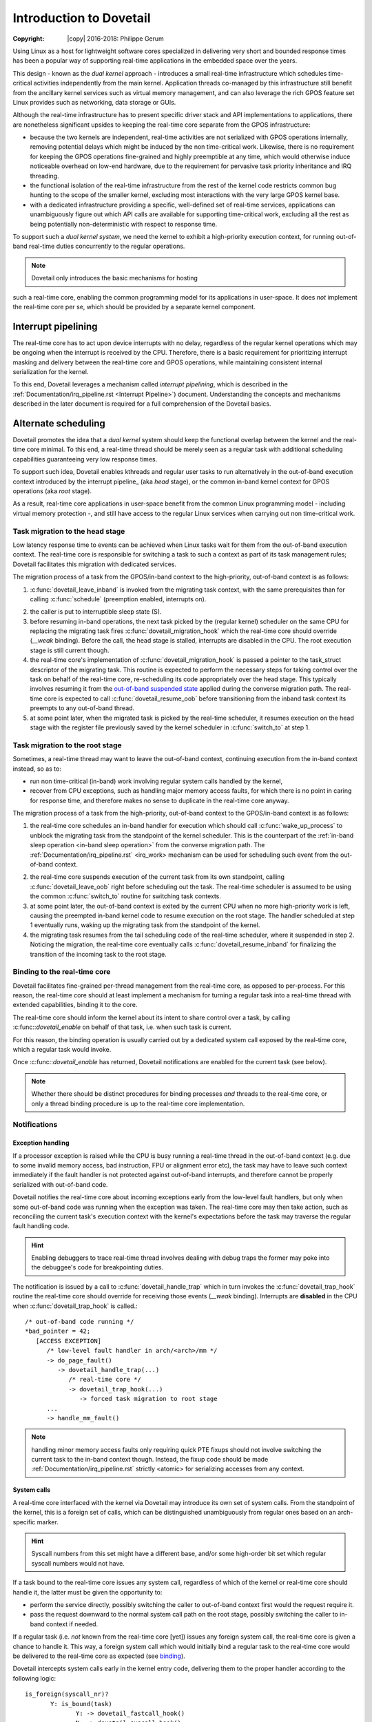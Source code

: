 ========================
Introduction to Dovetail
========================

:Copyright: |copy| 2016-2018: Philippe Gerum

Using Linux as a host for lightweight software cores specialized in
delivering very short and bounded response times has been a popular
way of supporting real-time applications in the embedded space over
the years.

This design - known as the *dual kernel* approach - introduces a small
real-time infrastructure which schedules time-critical activities
independently from the main kernel. Application threads co-managed by
this infrastructure still benefit from the ancillary kernel services
such as virtual memory management, and can also leverage the rich GPOS
feature set Linux provides such as networking, data storage or GUIs.

Although the real-time infrastructure has to present specific driver
stack and API implementations to applications, there are nonetheless
significant upsides to keeping the real-time core separate from the
GPOS infrastructure:

- because the two kernels are independent, real-time activities are
  not serialized with GPOS operations internally, removing potential
  delays which might be induced by the non time-critical
  work. Likewise, there is no requirement for keeping the GPOS
  operations fine-grained and highly preemptible at any time, which
  would otherwise induce noticeable overhead on low-end hardware, due
  to the requirement for pervasive task priority inheritance and IRQ
  threading.

- the functional isolation of the real-time infrastructure from the
  rest of the kernel code restricts common bug hunting to the scope of
  the smaller kernel, excluding most interactions with the very large
  GPOS kernel base.

- with a dedicated infrastructure providing a specific, well-defined
  set of real-time services, applications can unambiguously figure out
  which API calls are available for supporting time-critical work,
  excluding all the rest as being potentially non-deterministic with
  respect to response time.

To support such a *dual kernel system*, we need the kernel to exhibit
a high-priority execution context, for running out-of-band real-time
duties concurrently to the regular operations.

.. NOTE:: Dovetail only introduces the basic mechanisms for hosting
such a real-time core, enabling the common programming model for its
applications in user-space. It does *not* implement the real-time core
per se, which should be provided by a separate kernel component.

Interrupt pipelining
====================

.. _pipeline
The real-time core has to act upon device interrupts with no delay,
regardless of the regular kernel operations which may be ongoing when
the interrupt is received by the CPU. Therefore, there is a basic
requirement for prioritizing interrupt masking and delivery between
the real-time core and GPOS operations, while maintaining consistent
internal serialization for the kernel.

To this end, Dovetail leverages a mechanism called *interrupt
pipelining*, which is described in the
:ref:`Documentation/irq_pipeline.rst <Interrupt Pipeline>`)
document. Understanding the concepts and mechanisms described in the
later document is required for a full comprehension of the Dovetail
basics.

Alternate scheduling
====================

Dovetail promotes the idea that a *dual kernel* system should keep the
functional overlap between the kernel and the real-time core
minimal. To this end, a real-time thread should be merely seen as a
regular task with additional scheduling capabilities guaranteeing very
low response times.

To support such idea, Dovetail enables kthreads and regular user tasks
to run alternatively in the out-of-band execution context introduced
by the interrupt pipeline_ (aka *head* stage), or the common in-band
kernel context for GPOS operations (aka *root* stage).

As a result, real-time core applications in user-space benefit from
the common Linux programming model - including virtual memory
protection -, and still have access to the regular Linux services when
carrying out non time-critical work.

Task migration to the head stage
--------------------------------

Low latency response time to events can be achieved when Linux tasks
wait for them from the out-of-band execution context. The real-time
core is responsible for switching a task to such a context as part of
its task management rules; Dovetail facilitates this migration with
dedicated services.

The migration process of a task from the GPOS/in-band context to the
high-priority, out-of-band context is as follows:

1. :c:func:`dovetail_leave_inband` is invoked from the migrating task
   context, with the same prerequisites than for calling
   :c:func:`schedule` (preemption enabled, interrupts on).

.. _`in-band sleep operation`:
2. the caller is put to interruptible sleep state (S).

3. before resuming in-band operations, the next task picked by the
   (regular kernel) scheduler on the same CPU for replacing the
   migrating task fires :c:func:`dovetail_migration_hook` which the
   real-time core should override (*__weak* binding). Before the call,
   the head stage is stalled, interrupts are disabled in the CPU. The
   root execution stage is still current though.

4. the real-time core's implementation of
   :c:func:`dovetail_migration_hook` is passed a pointer to the
   task_struct descriptor of the migrating task. This routine is expected
   to perform the necessary steps for taking control over the task on
   behalf of the real-time core, re-scheduling its code appropriately
   over the head stage. This typically involves resuming it from the
   `out-of-band suspended state`_ applied during the converse migration
   path. The real-time core is expected to call :c:func:`dovetail_resume_oob`
   before transitioning from the inband task context its preempts to any
   out-of-band thread.

5. at some point later, when the migrated task is picked by the
   real-time scheduler, it resumes execution on the head stage with
   the register file previously saved by the kernel scheduler in
   :c:func:`switch_to` at step 1.

Task migration to the root stage
--------------------------------

Sometimes, a real-time thread may want to leave the out-of-band
context, continuing execution from the in-band context instead, so as
to:

- run non time-critical (in-band) work involving regular system calls
  handled by the kernel,

- recover from CPU exceptions, such as handling major memory access
  faults, for which there is no point in caring for response time, and
  therefore makes no sense to duplicate in the real-time core anyway.

.. NOTE: The discussion about exception_ handling covers the last
   point in details.

The migration process of a task from the high-priority, out-of-band
context to the GPOS/in-band context is as follows::

1. the real-time core schedules an in-band handler for execution which
   should call :c:func:`wake_up_process` to unblock the migrating task
   from the standpoint of the kernel scheduler. This is the
   counterpart of the :ref:`in-band sleep operation <in-band sleep
   operation>` from the converse migration path. The
   :ref:`Documentation/irq_pipeline.rst` <irq_work> mechanism can be
   used for scheduling such event from the out-of-band context.

.. _`out-of-band suspended state`:
2. the real-time core suspends execution of the current task from its
   own standpoint, calling :c:func:`dovetail_leave_oob` right before
   scheduling out the task. The real-time scheduler is assumed to be
   using the common :c:func:`switch_to` routine for switching task
   contexts.

3. at some point later, the out-of-band context is exited by the
   current CPU when no more high-priority work is left, causing the
   preempted in-band kernel code to resume execution on the root
   stage. The handler scheduled at step 1 eventually runs, waking up
   the migrating task from the standpoint of the kernel.

4. the migrating task resumes from the tail scheduling code of the
   real-time scheduler, where it suspended in step 2. Noticing the
   migration, the real-time core eventually calls
   :c:func:`dovetail_resume_inband` for finalizing the transition of
   the incoming task to the root stage.

Binding to the real-time core
-----------------------------

.. _binding:
Dovetail facilitates fine-grained per-thread management from the
real-time core, as opposed to per-process. For this reason, the
real-time core should at least implement a mechanism for turning a
regular task into a real-time thread with extended capabilities,
binding it to the core.

The real-time core should inform the kernel about its intent to share
control over a task, by calling :c:func::`dovetail_enable` on behalf
of that task, i.e. when such task is current.

For this reason, the binding operation is usually carried out by a
dedicated system call exposed by the real-time core, which a regular
task would invoke.

Once :c:func::`dovetail_enable` has returned, Dovetail notifications
are enabled for the current task (see below).

.. NOTE:: Whether there should be distinct procedures for binding
	  processes *and* threads to the real-time core, or only a
	  thread binding procedure is up to the real-time core
	  implementation.

Notifications
-------------

Exception handling
~~~~~~~~~~~~~~~~~~

.. _exception
If a processor exception is raised while the CPU is busy running a
real-time thread in the out-of-band context (e.g. due to some invalid
memory access, bad instruction, FPU or alignment error etc), the task
may have to leave such context immediately if the fault handler is not
protected against out-of-band interrupts, and therefore cannot be
properly serialized with out-of-band code.

Dovetail notifies the real-time core about incoming exceptions early
from the low-level fault handlers, but only when some out-of-band code
was running when the exception was taken. The real-time core may then
take action, such as reconciling the current task's execution context
with the kernel's expectations before the task may traverse the
regular fault handling code.

.. HINT:: Enabling debuggers to trace real-time thread involves
          dealing with debug traps the former may poke into the
          debuggee's code for breakpointing duties.

The notification is issued by a call to :c:func:`dovetail_handle_trap`
which in turn invokes the :c:func:`dovetail_trap_hook` routine the
real-time core should override for receiving those events (*__weak*
binding). Interrupts are **disabled** in the CPU when
:c:func:`dovetail_trap_hook` is called.::

     /* out-of-band code running */
     *bad_pointer = 42;
        [ACCESS EXCEPTION]
	   /* low-level fault handler in arch/<arch>/mm */
           -> do_page_fault()
	      -> dovetail_handle_trap(...)
	         /* real-time core */
	         -> dovetail_trap_hook(...)
		    -> forced task migration to root stage
	   ...
           -> handle_mm_fault()
              
.. NOTE:: handling minor memory access faults only requiring quick PTE
          fixups should not involve switching the current task to the
          in-band context though. Instead, the fixup code should be
          made :ref:`Documentation/irq_pipeline.rst` strictly <atomic>
          for serializing accesses from any context.

System calls
~~~~~~~~~~~~

A real-time core interfaced with the kernel via Dovetail may introduce
its own set of system calls. From the standpoint of the kernel, this
is a foreign set of calls, which can be distinguished unambiguously
from regular ones based on an arch-specific marker.

.. HINT:: Syscall numbers from this set might have a different base,
	  and/or some high-order bit set which regular syscall numbers
	  would not have.

If a task bound to the real-time core issues any system call,
regardless of which of the kernel or real-time core should handle it,
the latter must be given the opportunity to:

- perform the service directly, possibly switching the caller to
  out-of-band context first would the request require it.

- pass the request downward to the normal system call path on the root
  stage, possibly switching the caller to in-band context if needed.

If a regular task (i.e. *not* known from the real-time core [yet])
issues any foreign system call, the real-time core is given a chance
to handle it. This way, a foreign system call which would initially
bind a regular task to the real-time core would be delivered to the
real-time core as expected (see binding_).

Dovetail intercepts system calls early in the kernel entry code,
delivering them to the proper handler according to the following
logic::

     is_foreign(syscall_nr)?
	    Y: is_bound(task)
	           Y: -> dovetail_fastcall_hook()
		   N: -> dovetail_syscall_hook()
            N: is_bound(task)
	           Y: -> dovetail_syscall_hook()
		   N: -> normal syscall handling

:c:func:`dovetail_fastcall_hook` is the fast path for handling foreign
system calls from tasks already running in out-of-band context.

:c:func:`dovetail_syscall_hook` is a slower path for handling requests
which might require the caller to switch to the out-of-band context
first before proceeding.

Kernel events
~~~~~~~~~~~~~

The last set of notifications involves pure kernel events which the
real-time core may need to know about, as they may affect its own task
management. Except for KEVENT_PROCESS_CLEANUP which is called for
*any* exiting user-space task, all other notifications are only issued
for tasks bound to the real-time core (which may involve kthreads).

The notification is issued by a call to :c:func:`dovetail_handle_kevent`
which in turn invokes the :c:func:`dovetail_kevent_hook` routine the
real-time core should override for receiving those events (*__weak*
binding). Interrupts are **enabled** in the CPU when
:c:func:`dovetail_kevent_hook` is called.

The notification hook is given the event type code, and a single
pointer argument which relates to the event type.

The following events are defined (include/linux/dovetail.h):

- KEVENT_TASK_SCHEDULE(struct task_struct *next)

  sent in preparation of a context switch, right before the memory
  context is switched to *next*.
  
- KEVENT_TASK_SIGWAKE(struct task_struct *target)

  sent when *target* is about to receive a signal. The real-time core
  may decide to schedule a transition of the recipient to the root
  stage in order to have it handle that signal asap, which is required
  for keeping the kernel sane. This notification is always sent from
  the context of the issuer.
  
- KEVENT_TASK_SETAFFINITY(struct dovetail_migration_data *p)

  sent when p->task is about to move to CPU p->dest_cpu.
 
- KEVENT_TASK_EXIT(struct task_struct *current)

  sent from :c:func:`do_exit` before the current task has dropped the
  files and mappings it owns.
 
- KEVENT_TASK_CLEANUP(struct mm_struct *mm)

  sent before *mm* is entirely dropped, before the mappings are
  exited. Per-process resources which might be maintained by the
  real-time core could be released there, as all threads have exited.
 
Terminology
===========

See the :ref:`Documentation/irq_pipeline.rst` <Interrupt Pipeline
terminology>.
